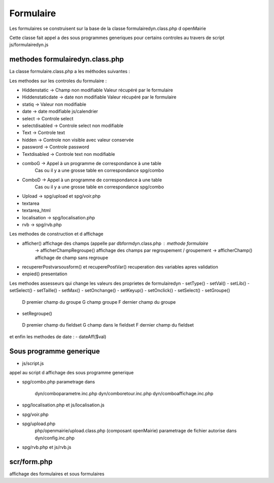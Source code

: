 .. _parametrage:

##########
Formulaire
##########

Les formulaires se construisent sur la base de la classe
formulairedyn.class.php d openMairie

Cette classe fait appel a des sous programmes generiques pour certains
controles au travers de script js/formulairedyn.js

================================ 
methodes formulairedyn.class.php
================================

La classe formulaire.class.php a les méthodes suivantes :

Les methodes sur les controles du formulaire :

- Hiddenstatic -> Champ non modifiable  Valeur récupéré par le formulaire
- Hiddenstaticdate -> date non modifiable Valeur récupéré par le formulaire
- statiq -> Valeur non modifiable
- date -> date modifiable  js/calendrier
- select -> Controle select
- selectdisabled -> Controle select non modifiable
- Text -> Controle text
- hidden -> Controle non visible avec valeur conservée
- password -> Controle password
- Textdisabled -> Controle text non modifiable
- comboG -> Appel à un programme de correspondance à une table
            Cas ou il y a une grosse table en correspondance
            spg/combo
- ComboD -> Appel à un programme de correspondance à une table
            Cas ou il y a une grosse table en correspondance
            spg/combo
- Upload -> spg/upload et spg/voir.php
- textarea
- textarea_html
- localisation -> spg/localisation.php
- rvb -> spg/rvb.php
 
Les  methodes de construction et d affichage

- afficher() affichage des champs (appelle par dbformdyn.class.php : methode formulaire
           -> afficherChampRegroupe() affichage des champs par regroupement / groupement
           -> afficherChamp() affichage de champ sans regroupe
- recupererPostvarsousform() et recuperePostVar() recuperation des variables apres validation
- enpied() presentation

Les methodes assesseurs qui change les valeurs des proprietes de formulairedyn
- setType()
- setVal()
- setLib()
- setSelect()
- setTaille()
- setMax()
- setOnchange()
- setKeyup()
- setOnclick()
- setSelect()
- setGroupe()
 D premier champ du groupe
 G champ groupe
 F dernier champ du groupe
- setRegroupe()
 D premier champ du fieldset
 G champ dans le fieldset
 F dernier champ du fieldset

 
et enfin les methodes de date :
- dateAff($val)

========================
Sous programme generique
========================

- js/script.js

appel au script d affichage des sous programme generique

- spg/combo.php
  parametrage dans
       dyn/comboparametre.inc.php
       dyn/comboretour.inc.php
       dyn/comboaffichage.inc.php

- spg/localisation.php et js/localisation.js

- spg/voir.php 
- spg/upload.php
        php/openmairie/upload.class.php (composant openMairie)
        parametrage de fichier autorise dans dyn/config.inc.php

- spg/rvb.php et js/rvb.js

============
scr/form.php
============

affichage des formulaires et sous formulaires